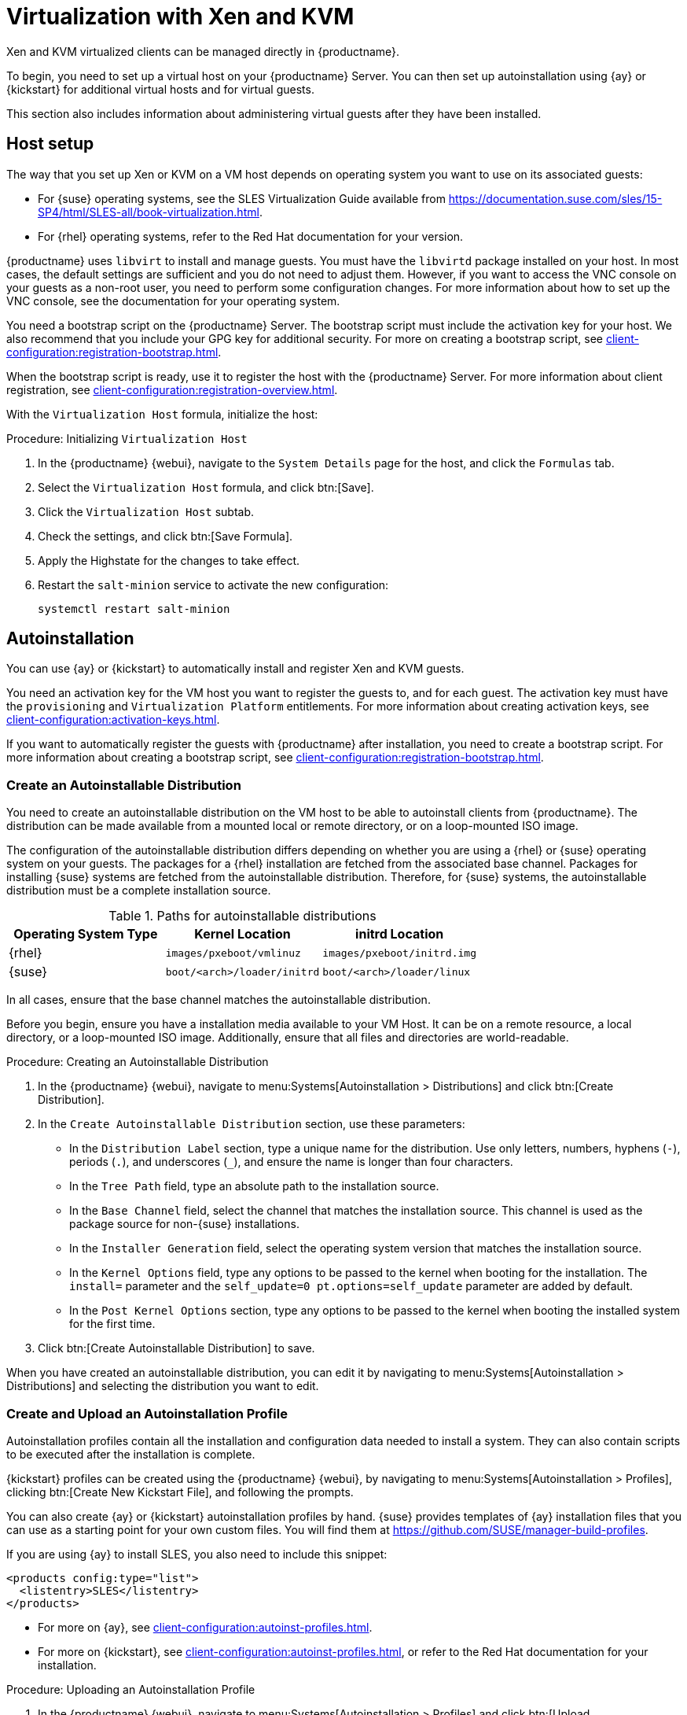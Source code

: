[[virt-xenkvm]]
= Virtualization with Xen and KVM

Xen and KVM virtualized clients can be managed directly in {productname}.

To begin, you need to set up a virtual host on your {productname} Server.
You can then set up autoinstallation using {ay} or {kickstart} for additional virtual hosts and for virtual guests.

This section also includes information about administering virtual guests after they have been installed.



[[virt-xenkvm-host]]
== Host setup

The way that you set up Xen or KVM on a VM host depends on operating system you want to use on its associated guests:

* For {suse} operating systems, see the SLES Virtualization Guide available from https://documentation.suse.com/sles/15-SP4/html/SLES-all/book-virtualization.html.
* For {rhel} operating systems, refer to the Red Hat documentation for your version.

// FIXME
// 2023-10-31, ke: better installing one of these patterns (kvm or xen)?
//                 package name now libvirt-daemon something?
{productname} uses [systemitem]``libvirt`` to install and manage guests.
You must have the [package]``libvirtd`` package installed on your host.
In most cases, the default settings are sufficient and you do not need to adjust them.
However, if you want to access the VNC console on your guests as a non-root user, you need to perform some configuration changes.
For more information about how to set up the VNC console, see the documentation for your operating system.

You need a bootstrap script on the {productname} Server.
The bootstrap script must include the activation key for your host.
We also recommend that you include your GPG key for additional security.
For more on creating a bootstrap script, see xref:client-configuration:registration-bootstrap.adoc[].

When the bootstrap script is ready, use it to register the host with the {productname} Server.
For more information about client registration, see xref:client-configuration:registration-overview.adoc[].

With the [systemitem]``Virtualization Host`` formula, initialize the host:

// CHECKIT: is the last step still needed?
.Procedure: Initializing [systemitem]``Virtualization Host``

. In the {productname} {webui}, navigate to the [guimenu]``System Details`` page for the host, and click the [guimenu]``Formulas`` tab.
. Select the [systemitem]``Virtualization Host`` formula, and click btn:[Save].
. Click the [systemitem]``Virtualization Host`` subtab.
. Check the settings, and click btn:[Save Formula].
. Apply the Highstate for the changes to take effect.
. Restart the [systemitem]``salt-minion`` service to activate the new configuration:

+
----
systemctl restart salt-minion
----

////
// FIXME: 2023-11-02, ke: Is this also stil possible? :
Alternatively, the [systemitem]``Virtualization Host`` entitlement can be added at the registration key level.
////



[[virt-xenkvm-autoinst]]
== Autoinstallation

You can use {ay} or {kickstart} to automatically install and register Xen and KVM guests.

You need an activation key for the VM host you want to register the guests to, and for each guest.
The activation key must have the [systemitem]``provisioning`` and [systemitem]``Virtualization Platform`` entitlements.
// FIXME: Does Salt require sth special?
// The activation key must also have access to the [package]``mgr-virtualization-host`` and  [package]``mgr-osad`` packages.
For more information about creating activation keys, see xref:client-configuration:activation-keys.adoc[].

If you want to automatically register the guests with {productname} after installation, you need to create a bootstrap script.
For more information about creating a bootstrap script, see xref:client-configuration:registration-bootstrap.adoc[].



////
// Still any limitations for Salt clients?
[IMPORTANT]
====
Autoinstallation of VM guests works only if they are configured as Traditional clients.
Salt clients can be created using a template disk image, but not by using {ay} or {kickstart}.
====
////



=== Create an Autoinstallable Distribution

You need to create an autoinstallable distribution on the VM host to be able to autoinstall clients from {productname}.
The distribution can be made available from a mounted local or remote directory, or on a loop-mounted ISO image.

The configuration of the autoinstallable distribution differs depending on whether you are using a {rhel} or {suse} operating system on your guests.
The packages for a {rhel} installation are fetched from the associated base channel.
Packages for installing {suse} systems are fetched from the autoinstallable distribution.
Therefore, for {suse} systems, the autoinstallable distribution must be a complete installation source.

.Paths for autoinstallable distributions
[cols="1,1,1", options="header"]
|===

| Operating System Type | Kernel Location | initrd Location
| {rhel} | [path]``images/pxeboot/vmlinuz``    | [path]``images/pxeboot/initrd.img``
| {suse} | [path]``boot/<arch>/loader/initrd`` | [path]``boot/<arch>/loader/linux``
|===

In all cases, ensure that the base channel matches the autoinstallable distribution.

Before you begin, ensure you have a installation media available to your VM Host.
It can be on a remote resource, a local directory, or a loop-mounted ISO image.
Additionally, ensure that all files and directories are world-readable.


.Procedure: Creating an Autoinstallable Distribution

. In the {productname} {webui}, navigate to menu:Systems[Autoinstallation > Distributions] and click btn:[Create Distribution].
. In the [guimenu]``Create Autoinstallable Distribution`` section, use these parameters:
* In the [guimenu]``Distribution Label`` section, type a unique name for the distribution.
    Use only letters, numbers, hyphens (``-``), periods  (``.``), and underscores (``_``), and ensure the name is longer than four characters.
* In the [guimenu]``Tree Path`` field, type an absolute path to the installation source.
* In the [guimenu]``Base Channel`` field, select the channel that matches the installation source.
    This channel is used as the package source for non-{suse} installations.
* In the [guimenu]``Installer Generation`` field, select the operating system version that matches the installation source.
* In the [guimenu]``Kernel Options`` field, type any options to be passed to the kernel when booting for the installation.
    The [option]``install=`` parameter and the [option]``self_update=0 pt.options=self_update`` parameter are added by default.
* In the [guimenu]``Post Kernel Options`` section, type any options to  be passed to the kernel when booting the installed system for the first time.
. Click btn:[Create Autoinstallable Distribution] to save.

When you have created an autoinstallable distribution, you can edit it by navigating to  menu:Systems[Autoinstallation > Distributions] and selecting the distribution you want to edit.



=== Create and Upload an Autoinstallation Profile

Autoinstallation profiles contain all the installation and configuration data needed to install a system.
They can also contain scripts to be executed after the installation is complete.

{kickstart} profiles can be created using the {productname} {webui}, by navigating to menu:Systems[Autoinstallation > Profiles], clicking btn:[Create New Kickstart File], and following the prompts.

You can also create {ay} or {kickstart} autoinstallation profiles by hand.
{suse} provides templates of {ay} installation files that you can use as a starting point for your own custom files.
You will find them at https://github.com/SUSE/manager-build-profiles.

If you are using {ay} to install SLES, you also need to include this snippet:

----
<products config:type="list">
  <listentry>SLES</listentry>
</products>
----

* For more on {ay}, see xref:client-configuration:autoinst-profiles.adoc#autoyast[].
* For more on {kickstart}, see xref:client-configuration:autoinst-profiles.adoc#kickstart[], or refer to the Red Hat documentation for your installation.



.Procedure: Uploading an Autoinstallation Profile

. In the {productname} {webui}, navigate to menu:Systems[Autoinstallation > Profiles] and click btn:[Upload Kickstart/AutoYaST File].
. In the [guimenu]``Create Autoinstallation Profile`` section, use these parameters:
* In the [guimenu]``Label`` field, type a unique name for the profile.
    Use only letters, numbers, hyphens (``-``), periods  (``.``), and underscores (``_``), and ensure the name is longer than six characters.
* In the [guimenu]``Autoinstall Tree`` field, select the autoinstallable distribution you created earlier.
* In the [guimenu]``Virtualization Type`` field, select the relevant Guest type (for example, [parameter]``KVM Virtualized Guest``.
    Do not choose [guimenu]``Xen Virtualized Host`` here.
* OPTIONAL: If you want to manually create your autoinstallation profile, you can type it directly into the [guimenu]``File Contents`` field.
    If you have a file already created, leave the [guimenu]``File Contents`` field blank.
* In the [guimenu]``File to Upload`` field, click btn:[Choose File], and use the system dialog to select the file to upload.
    If the file is successfully uploaded, the filename is shown in the [guimenu]``File to Upload`` field.
* The contents of the uploaded file is shown in the [guimenu]``File Contents`` field.
    If you need to make edits, you can do so directly.
. Click btn:[Create] to save your changes and store the profile.

When you have created an autoinstallation profile, you can edit it by navigating to  menu:Systems[Autoinstallation > Profiles] and selecting the profile you want to edit.
Make the desired changes and save your settings by clicking btn:[Create].

[IMPORTANT]
====
If you change the [guimenu]``Virtualization Type`` of an existing {kickstart} profile, it might also modify the bootloader and partition options, potentially overwriting any custom settings.
Carefully review the [guimenu]``Partitioning`` tab to verify these settings before making changes.
====



=== Automatically Register Guests


When you install VM guests automatically, they are not registered to {productname}.
If you want your guests to be automatically registered as soon as they are installed, you can add a section to the autoinstallation profile that invokes a bootstrap script, and registers the guests.

This section gives instructions for adding a bootstrap script to an existing {ay} profile.

For more information about creating a bootstrap script, see xref:client-configuration:registration-bootstrap.adoc[].
For instructions on how to do this for {kickstart], refer to the Red Hat documentation for your installation.

.Procedure: Adding a Bootstrap Script to an {ay} Profile

. Ensure your bootstrap script contains the activation key for the VM guests you want to register with it, and that is located on the host at [path]``/srv/www/htdocs/pub/bootstrap_vm_guests.sh``.
. In the {productname} {webui}, navigate to menu:Systems[Autoinstallation > Profiles], and select the {ay} profile to associate this script with.
. In the [guimenu]``File Contents`` field, add this snippet at the end of the file, immediately before the closing ``</profile>`` tag.
    Ensure you replace the example IP address in the snippet with the correct IP address for your {productname} Server:
+
----
<scripts>
  <init-scripts config:type="list">
    <script>
      <interpreter>shell </interpreter>
      <location>
        http://`192.168.1.1`/pub/bootstrap/bootstrap_vm_guests.sh
      </location>
    </script>
  </init-scripts>
</scripts>
----
+
. Click menu:Update[] to save your changes.

[IMPORTANT]
====
If your {ay} profile already contains a ``<scripts>`` section, do not add a second one.
Place the bootstrap snippet inside the existing ``<scripts>`` section.
====


=== Autoinstall VM Guests


When you have everything set up, you can start to autoinstall your VM guests.

[IMPORTANT]
====
Each VM host can only install one guest at a time.
If you are scheduling more than one autoinstallation, make sure you time them so that the next installation does not begin before the previous one has completed.
If a guest installation starts while another one is still running, the running installation is canceled.
====


. In the {productname} {webui}, navigate to menu:Systems[Overview], and select the VM host you want to install guests on.
. Navigate to the [guimenu]``Virtualization`` tab, and the [guimenu]``Provisioning`` subtab.
. Select the autoinstallation profile you want to use, and specify a unique name for the guest.
. Choose a proxy if applicable and enter a schedule.
. To change the guest's hardware profile and configuration options, click btn:[Advanced Options].
. Click btn:[Schedule Autoinstallation and Finish] to complete.



== Manage VM Guests


You can use the {productname} {webui} to manage your VM Guests, including actions like shutting down, restarting, and adjusting CPU and memory allocations.

To do this, you need your Xen or KVM VM host registered to the {productname} Server, and have the [daemon]``libvirtd`` service running on the host.

In the {productname} {webui}, navigate to menu:Systems[System List], and click on the VM host for the guests you want to manage.
Navigate to the [guimenu]``Virtualization`` tab to see all guests registered to this host, and access the management functions.

For more information about managing VM guests using the {webui}, see xref:reference:systems/system-details/sd-virtualization.adoc[].
